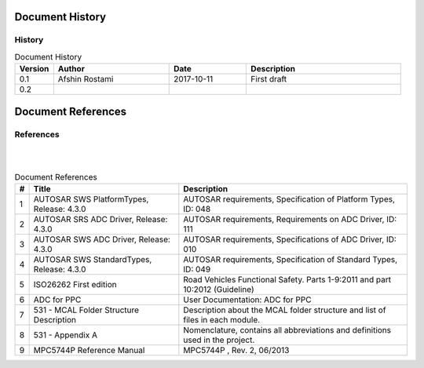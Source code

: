 Document History
===================

History
-----------------

.. list-table:: Document History
  :widths: 10 30 20 40
  :header-rows: 1
  :align: left

  * - Version
    - Author
    - Date
    - Description
  * - 0.1
    - Afshin Rostami 
    - 2017-10-11
    - First draft    
  * - 0.2
    - 
    - 
    - 



Document References
===================



References
-----------------

|	
|

.. list-table:: Document References
  :widths: auto
  :header-rows: 1
  :align: left

  * - #
    - Title
    - Description 
  * - 1
    - AUTOSAR SWS PlatformTypes, Release: 4.3.0
    - AUTOSAR requirements, Specification of Platform Types, ID: 048
  * - 2
    - AUTOSAR SRS ADC Driver, Release: 4.3.0
    - AUTOSAR requirements, Requirements on ADC Driver, ID: 111
  * - 3
    - AUTOSAR SWS ADC Driver, Release: 4.3.0
    - AUTOSAR requirements, Specifications of ADC Driver, ID: 010
  * - 4
    - AUTOSAR SWS StandardTypes, Release: 4.3.0
    - AUTOSAR requirements, Specification of Standard Types, ID: 049
  * - 5
    - ISO26262 First edition
    - Road Vehicles Functional Safety. Parts 1-9:2011 and part 10:2012 (Guideline)
  * - 6
    - ADC for PPC
    - User Documentation: ADC for PPC
  * - 7
    - 531 - MCAL Folder Structure Description
    - Description about the MCAL folder structure and list of files in each module.
  * - 8
    - 531 - Appendix A
    - Nomenclature, contains all abbreviations and definitions used in the project.
  * - 9
    - MPC5744P Reference Manual
    - MPC5744P , Rev. 2, 06/2013

